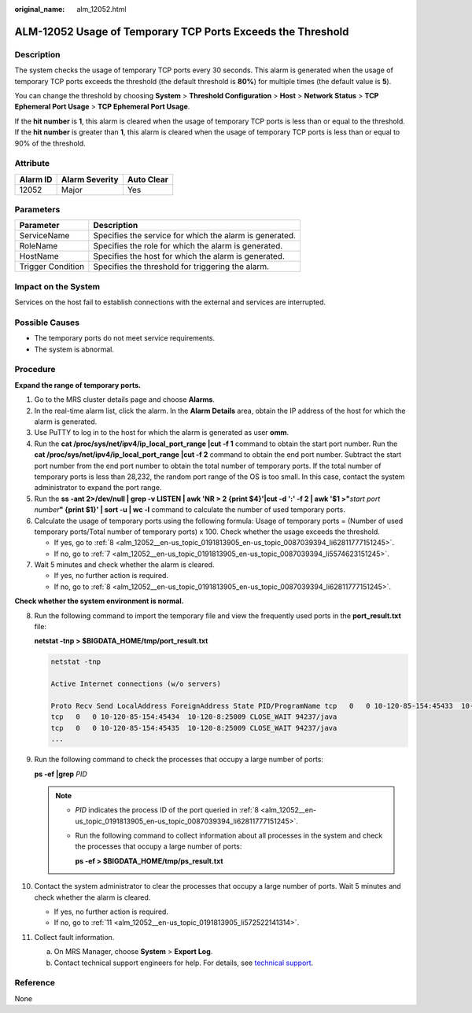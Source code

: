 :original_name: alm_12052.html

.. _alm_12052:

ALM-12052 Usage of Temporary TCP Ports Exceeds the Threshold
============================================================

Description
-----------

The system checks the usage of temporary TCP ports every 30 seconds. This alarm is generated when the usage of temporary TCP ports exceeds the threshold (the default threshold is **80%**) for multiple times (the default value is **5**).

You can change the threshold by choosing **System** > **Threshold Configuration** > **Host** > **Network Status** > **TCP Ephemeral Port Usage** > **TCP Ephemeral Port Usage**.

If the **hit number** is **1**, this alarm is cleared when the usage of temporary TCP ports is less than or equal to the threshold. If the **hit number** is greater than **1**, this alarm is cleared when the usage of temporary TCP ports is less than or equal to 90% of the threshold.

Attribute
---------

======== ============== ==========
Alarm ID Alarm Severity Auto Clear
======== ============== ==========
12052    Major          Yes
======== ============== ==========

Parameters
----------

+-------------------+---------------------------------------------------------+
| Parameter         | Description                                             |
+===================+=========================================================+
| ServiceName       | Specifies the service for which the alarm is generated. |
+-------------------+---------------------------------------------------------+
| RoleName          | Specifies the role for which the alarm is generated.    |
+-------------------+---------------------------------------------------------+
| HostName          | Specifies the host for which the alarm is generated.    |
+-------------------+---------------------------------------------------------+
| Trigger Condition | Specifies the threshold for triggering the alarm.       |
+-------------------+---------------------------------------------------------+

Impact on the System
--------------------

Services on the host fail to establish connections with the external and services are interrupted.

Possible Causes
---------------

-  The temporary ports do not meet service requirements.
-  The system is abnormal.

Procedure
---------

**Expand the range of temporary ports.**

#. Go to the MRS cluster details page and choose **Alarms**.

#. In the real-time alarm list, click the alarm. In the **Alarm Details** area, obtain the IP address of the host for which the alarm is generated.

#. Use PuTTY to log in to the host for which the alarm is generated as user **omm**.

#. Run the **cat /proc/sys/net/ipv4/ip_local_port_range \|cut -f 1** command to obtain the start port number. Run the **cat /proc/sys/net/ipv4/ip_local_port_range \|cut -f 2** command to obtain the end port number. Subtract the start port number from the end port number to obtain the total number of temporary ports. If the total number of temporary ports is less than 28,232, the random port range of the OS is too small. In this case, contact the system administrator to expand the port range.

#. Run the **ss -ant 2>/dev/null \| grep -v LISTEN \| awk 'NR > 2 {print $4}'|cut -d ':' -f 2 \| awk '$1 >"**\ *start port number*\ **" {print $1}' \| sort -u \| wc -l** command to calculate the number of used temporary ports.

#. Calculate the usage of temporary ports using the following formula: Usage of temporary ports = (Number of used temporary ports/Total number of temporary ports) x 100. Check whether the usage exceeds the threshold.

   -  If yes, go to :ref:`8 <alm_12052__en-us_topic_0191813905_en-us_topic_0087039394_li62811777151245>`.
   -  If no, go to :ref:`7 <alm_12052__en-us_topic_0191813905_en-us_topic_0087039394_li5574623151245>`.

#. .. _alm_12052__en-us_topic_0191813905_en-us_topic_0087039394_li5574623151245:

   Wait 5 minutes and check whether the alarm is cleared.

   -  If yes, no further action is required.
   -  If no, go to :ref:`8 <alm_12052__en-us_topic_0191813905_en-us_topic_0087039394_li62811777151245>`.

**Check whether the system environment is normal.**

8.  .. _alm_12052__en-us_topic_0191813905_en-us_topic_0087039394_li62811777151245:

    Run the following command to import the temporary file and view the frequently used ports in the **port_result.txt** file:

    **netstat -tnp > $BIGDATA_HOME/tmp/port_result.txt**

    .. code-block::

       netstat -tnp

       Active Internet connections (w/o servers)

       Proto Recv Send LocalAddress ForeignAddress State PID/ProgramName tcp   0   0 10-120-85-154:45433  10-120-8:25009 CLOSE_WAIT 94237/java
       tcp   0   0 10-120-85-154:45434  10-120-8:25009 CLOSE_WAIT 94237/java
       tcp   0   0 10-120-85-154:45435  10-120-8:25009 CLOSE_WAIT 94237/java
       ...

9.  Run the following command to check the processes that occupy a large number of ports:

    **ps -ef \|grep** *PID*

    .. note::

       -  *PID* indicates the process ID of the port queried in :ref:`8 <alm_12052__en-us_topic_0191813905_en-us_topic_0087039394_li62811777151245>`.

       -  Run the following command to collect information about all processes in the system and check the processes that occupy a large number of ports:

          **ps -ef > $BIGDATA_HOME/tmp/ps_result.txt**

10. Contact the system administrator to clear the processes that occupy a large number of ports. Wait 5 minutes and check whether the alarm is cleared.

    -  If yes, no further action is required.
    -  If no, go to :ref:`11 <alm_12052__en-us_topic_0191813905_li572522141314>`.

11. .. _alm_12052__en-us_topic_0191813905_li572522141314:

    Collect fault information.

    a. On MRS Manager, choose **System** > **Export Log**.
    b. Contact technical support engineers for help. For details, see `technical support <https://docs.otc.t-systems.com/en-us/public/learnmore.html>`__.

Reference
---------

None
